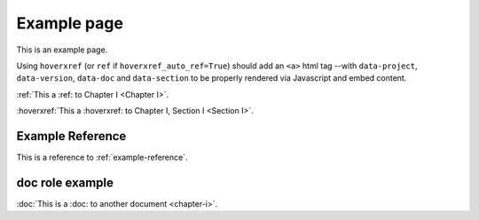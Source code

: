 Example page
============

This is an example page.

Using ``hoverxref`` (or ``ref`` if ``hoverxref_auto_ref=True``) should add an ``<a>`` html tag
--with ``data-project``, ``data-version``, ``data-doc`` and ``data-section`` to be properly rendered via Javascript and embed content.

:ref:`This a :ref: to Chapter I <Chapter I>`.

:hoverxref:`This a :hoverxref: to Chapter I, Section I <Section I>`.

.. _example-reference:

Example Reference
-----------------

This is a reference to :ref:`example-reference`.

doc role example
----------------

:doc:`This is a :doc: to another document <chapter-i>`.
